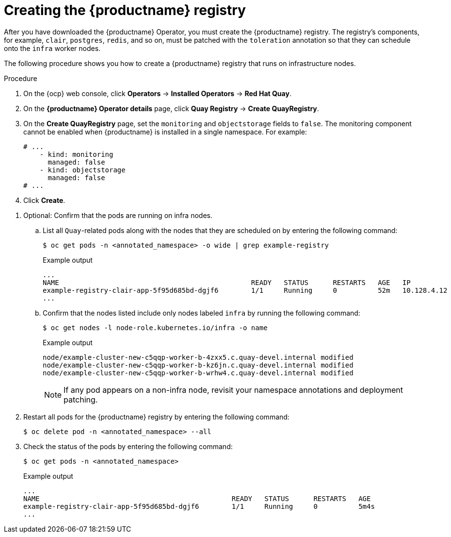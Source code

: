 
:_mod-docs-content-type: PROCEDURE
[id="creating-registry-infra-node"]
= Creating the {productname} registry

After you have downloaded the {productname} Operator, you must create the {productname} registry. The registry's components, for example, `clair`, `postgres`, `redis`, and so on, must be patched with the `toleration` annotation so that they can schedule onto the `infra` worker nodes.

The following procedure shows you how to create a {productname} registry that runs on infrastructure nodes.

.Procedure

. On the {ocp} web console, click *Operators* -> *Installed Operators* -> *Red Hat Quay*.

. On the *{productname} Operator details* page, click *Quay Registry* -> *Create QuayRegistry*.

. On the *Create QuayRegistry* page, set the `monitoring` and `objectstorage` fields to `false`. The monitoring component cannot be enabled when {productname} is installed in a single namespace. For example:
+
[source,yaml]
----
# ...
    - kind: monitoring
      managed: false
    - kind: objectstorage
      managed: false
# ...
----

. Click *Create*.

////
. The following condition is reported: `Condition: RolloutBlocked`. This occurs because all pods for the registry must include the `node-role.kubernetes.io/infra` nodeSelector and toleration. Apply the `node-role.kubernetes.io/infra` nodeSelector and toleration to all pods by entering the following command:
+
[source,terminal]
----
$ for deploy in $(oc get deployments -n <annotated_namespace> -o name | grep -E 'example-registry-(clair|quay)'); do
  oc patch $deploy -n annotated_namespace --type='strategic' -p '{
    "spec": {
      "template": {
        "spec": {
          "nodeSelector": {
            "node-role.kubernetes.io/infra": ""
          },
          "tolerations": [
            {
              "key": "node-role.kubernetes.io/infra",
              "operator": "Exists",
              "effect": "NoSchedule"
            }
          ]
        }
      }
    }
  }'
done
----
+
.Example output
+
[source,terminal]
----
deployment.apps/example-registry-clair-app patched
deployment.apps/example-registry-clair-postgres patched
deployment.apps/example-registry-quay-app patched
deployment.apps/example-registry-quay-database patched
deployment.apps/example-registry-quay-mirror patched
deployment.apps/example-registry-quay-redis patched
----

. Ensure that all pods include the `node-role.kubernetes.io/infra` nodeSelector and toleration by entering the following command:
+
[source,terminal]
----
$ for deploy in $(oc get deployments -n <annotated_namespace> -o name | grep example-registry); do
  echo $deploy
  oc get -n <annotated_namespace> $deploy -o yaml | grep -A5 nodeSelector
  oc get -n <annotated_namespace> $deploy -o yaml | grep -A5 tolerations
done
----
+
.Example output
+
[source,terminal]
----
...
example-registry-clair-app
      nodeSelector:
        node-role.kubernetes.io/infra: ""
      restartPolicy: Always
      schedulerName: default-scheduler
      securityContext: {}
      serviceAccount: example-registry-clair-app
      tolerations:
      - effect: NoSchedule
        key: node-role.kubernetes.io/infra
        operator: Exists
      volumes:
      - configMap:
...
----
////

. Optional: Confirm that the pods are running on infra nodes.

.. List all `Quay`-related pods along with the nodes that they are scheduled on by entering the following command:
+
[source,terminal]
----
$ oc get pods -n <annotated_namespace> -o wide | grep example-registry
----
+
.Example output
+
[source,terminal]
----
...
NAME                                               READY   STATUS      RESTARTS   AGE   IP             NODE                                                              NOMINATED NODE   READINESS GATES
example-registry-clair-app-5f95d685bd-dgjf6        1/1     Running     0          52m   10.128.4.12    example-cluster-new-c5qqp-worker-b-wrhw4.c.quay-devel.internal   <none>           <none>
...
----

.. Confirm that the nodes listed include only nodes labeled `infra` by running the following command:
+
[source,terminal]
----
$ oc get nodes -l node-role.kubernetes.io/infra -o name
----
+
.Example output
+
[source,terminal]
----
node/example-cluster-new-c5qqp-worker-b-4zxx5.c.quay-devel.internal modified
node/example-cluster-new-c5qqp-worker-b-kz6jn.c.quay-devel.internal modified
node/example-cluster-new-c5qqp-worker-b-wrhw4.c.quay-devel.internal modified
----
+
[NOTE]
====
If any pod appears on a non-infra node, revisit your namespace annotations and deployment patching.
====

. Restart all pods for the {productname} registry by entering the following command:
+
[source,terminal]
----
$ oc delete pod -n <annotated_namespace> --all
----

. Check the status of the pods by entering the following command:
+
[source,terminal]
----
$ oc get pods -n <annotated_namespace>
----
+
.Example output
+
[source,terminal]
----
...
NAME                                               READY   STATUS      RESTARTS   AGE
example-registry-clair-app-5f95d685bd-dgjf6        1/1     Running     0          5m4s
...
----
